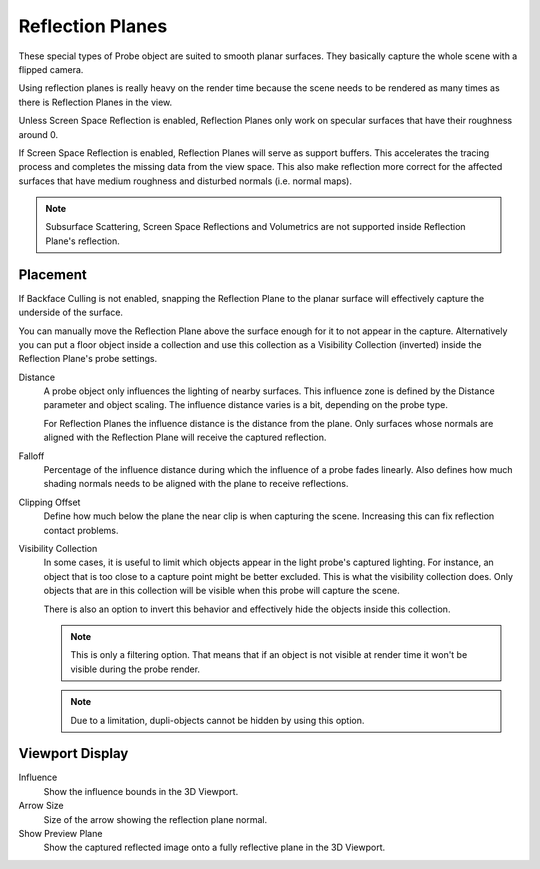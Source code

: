 
*****************
Reflection Planes
*****************

These special types of Probe object are suited to smooth planar surfaces.
They basically capture the whole scene with a flipped camera.

Using reflection planes is really heavy on the render time
because the scene needs to be rendered as many times as there is Reflection Planes in the view.

Unless Screen Space Reflection is enabled,
Reflection Planes only work on specular surfaces that have their roughness around 0.

If Screen Space Reflection is enabled, Reflection Planes will serve as support buffers.
This accelerates the tracing process and completes the missing data from the view space.
This also make reflection more correct for the affected surfaces that have medium roughness and
disturbed normals (i.e. normal maps).

.. note::

   Subsurface Scattering, Screen Space Reflections and
   Volumetrics are not supported inside Reflection Plane's reflection.


Placement
=========

If Backface Culling is not enabled, snapping the Reflection Plane to the planar surface
will effectively capture the underside of the surface.

You can manually move the Reflection Plane above the surface enough for it to not appear in the capture.
Alternatively you can put a floor object inside a collection and
use this collection as a Visibility Collection (inverted) inside the Reflection Plane's probe settings.

.. reference::

   :Panel:     :menuselection:`Object Data --> Probe`

Distance
   A probe object only influences the lighting of nearby surfaces.
   This influence zone is defined by the Distance parameter and object scaling.
   The influence distance varies is a bit, depending on the probe type.

   For Reflection Planes the influence distance is the distance from the plane.
   Only surfaces whose normals are aligned with the Reflection Plane will receive the captured reflection.

Falloff
   Percentage of the influence distance during which the influence of a probe fades linearly.
   Also defines how much shading normals needs to be aligned with the plane to receive reflections.

Clipping Offset
   Define how much below the plane the near clip is when capturing the scene.
   Increasing this can fix reflection contact problems.

Visibility Collection
   In some cases, it is useful to limit which objects appear in the light probe's captured lighting.
   For instance, an object that is too close to a capture point might be better excluded.
   This is what the visibility collection does.
   Only objects that are in this collection will be visible when this probe will capture the scene.

   There is also an option to invert this behavior and effectively hide the objects inside this collection.

   .. note::

      This is only a filtering option.
      That means that if an object is not visible at render time it won't be visible during the probe render.

   .. note::

      Due to a limitation, dupli-objects cannot be hidden by using this option.


Viewport Display
================

.. reference::

   :Panel:     :menuselection:`Object Data --> Viewport Display`

Influence
   Show the influence bounds in the 3D Viewport.

Arrow Size
   Size of the arrow showing the reflection plane normal.

Show Preview Plane
   Show the captured reflected image onto a fully reflective plane in the 3D Viewport.

